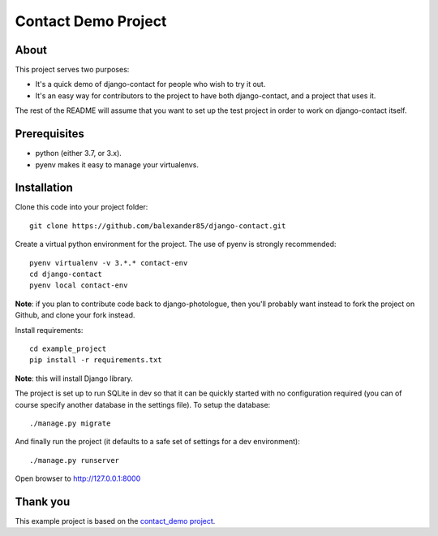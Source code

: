 #######################
Contact Demo Project
#######################

About
=====
This project serves two purposes:

- It's a quick demo of django-contact for people who wish to try it out.
- It's an easy way for contributors to the project to have both django-contact,
  and a project that uses it.

The rest of the README will assume that you want to set up the test project in
order to work on django-contact itself.

Prerequisites
=============

- python (either 3.7, or 3.x).
- pyenv makes it easy to manage your virtualenvs.

Installation
============

Clone this code into your project folder::

	git clone https://github.com/balexander85/django-contact.git

Create a virtual python environment for the project. The use of pyenv
is strongly recommended::

	pyenv virtualenv -v 3.*.* contact-env
	cd django-contact
	pyenv local contact-env


**Note**: if you plan to contribute code back to django-photologue, then you'll
probably want instead to fork the project on Github, and clone your fork instead.

Install requirements::

	cd example_project
	pip install -r requirements.txt

**Note**: this will install Django library.

The project is set up to run SQLite in dev so that it can be quickly started
with no configuration required (you can of course specify another database in
the settings file). To setup the database::

	./manage.py migrate


And finally run the project (it defaults to a safe set of settings for a dev
environment)::

	./manage.py runserver

Open browser to http://127.0.0.1:8000

Thank you
=========
This example project is based on the `contact_demo project <https://github.com/balexander85/django-contact/tree/master/example_project>`_.


..
	Note: this README is formatted as reStructuredText so that it's in the same
	format as the Sphinx docs.